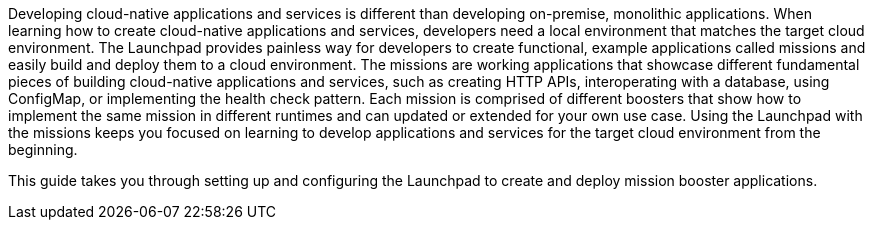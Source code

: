 Developing cloud-native applications and services is different than developing on-premise, monolithic applications. When learning how to create cloud-native applications and services, developers need a local environment that matches the target cloud environment. The Launchpad provides painless way for developers to create functional, example applications called missions and easily build and deploy them to a cloud environment. The missions are working applications that showcase different fundamental pieces of building cloud-native applications and services, such as creating HTTP APIs, interoperating with a database, using ConfigMap, or implementing the health check pattern. Each mission is comprised of different boosters that show how to implement the same mission in different runtimes and can updated or extended for your own use case. Using the Launchpad with the missions keeps you focused on learning to develop applications and services for the target cloud environment from the beginning.

This guide takes you through setting up and configuring the Launchpad to create and deploy mission booster applications.
